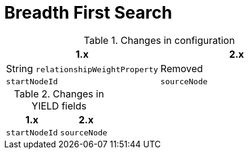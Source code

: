 [[migration-algorithms-bfs]]
= Breadth First Search

.Changes in configuration
[options=header, cols=2]
|===
| 1.x
| 2.x
| String `relationshipWeightProperty`
| Removed
| `startNodeId`
| `sourceNode`
|===

.Changes in YIELD fields
[options=header, cols=2]
|===
| 1.x
| 2.x
| `startNodeId`
| `sourceNode`
|===
